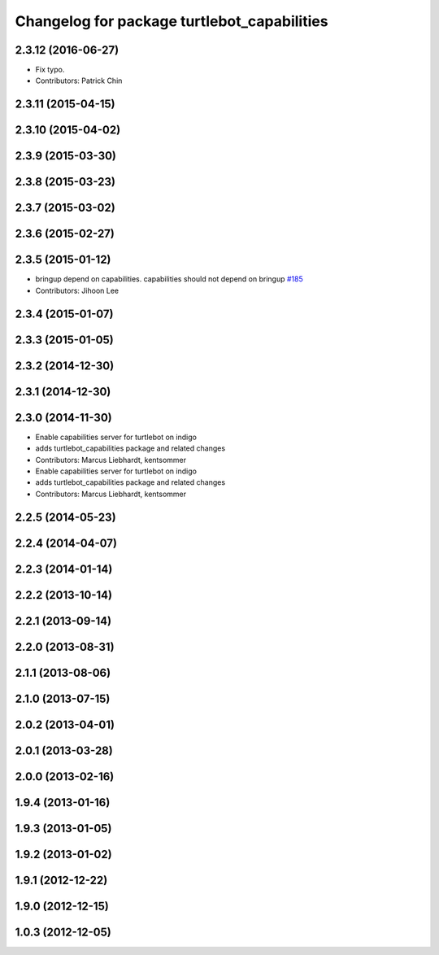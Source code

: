 ^^^^^^^^^^^^^^^^^^^^^^^^^^^^^^^^^^^^^^^^^^^^
Changelog for package turtlebot_capabilities
^^^^^^^^^^^^^^^^^^^^^^^^^^^^^^^^^^^^^^^^^^^^

2.3.12 (2016-06-27)
-------------------
* Fix typo.
* Contributors: Patrick Chin

2.3.11 (2015-04-15)
-------------------

2.3.10 (2015-04-02)
-------------------

2.3.9 (2015-03-30)
------------------

2.3.8 (2015-03-23)
------------------

2.3.7 (2015-03-02)
------------------

2.3.6 (2015-02-27)
------------------

2.3.5 (2015-01-12)
------------------
* bringup depend on capabilities. capabilities should not depend on bringup `#185 <https://github.com/turtlebot/turtlebot/issues/185>`_
* Contributors: Jihoon Lee

2.3.4 (2015-01-07)
------------------

2.3.3 (2015-01-05)
------------------

2.3.2 (2014-12-30)
------------------

2.3.1 (2014-12-30)
------------------

2.3.0 (2014-11-30)
------------------
* Enable capabilities server for turtlebot on indigo
* adds turtlebot_capabilities package and related changes
* Contributors: Marcus Liebhardt, kentsommer

* Enable capabilities server for turtlebot on indigo
* adds turtlebot_capabilities package and related changes
* Contributors: Marcus Liebhardt, kentsommer

2.2.5 (2014-05-23)
------------------

2.2.4 (2014-04-07)
------------------

2.2.3 (2014-01-14)
------------------

2.2.2 (2013-10-14)
------------------

2.2.1 (2013-09-14)
------------------

2.2.0 (2013-08-31)
------------------

2.1.1 (2013-08-06)
------------------

2.1.0 (2013-07-15)
------------------

2.0.2 (2013-04-01)
------------------

2.0.1 (2013-03-28)
------------------

2.0.0 (2013-02-16)
------------------

1.9.4 (2013-01-16)
------------------

1.9.3 (2013-01-05)
------------------

1.9.2 (2013-01-02)
------------------

1.9.1 (2012-12-22)
------------------

1.9.0 (2012-12-15)
------------------

1.0.3 (2012-12-05)
------------------
